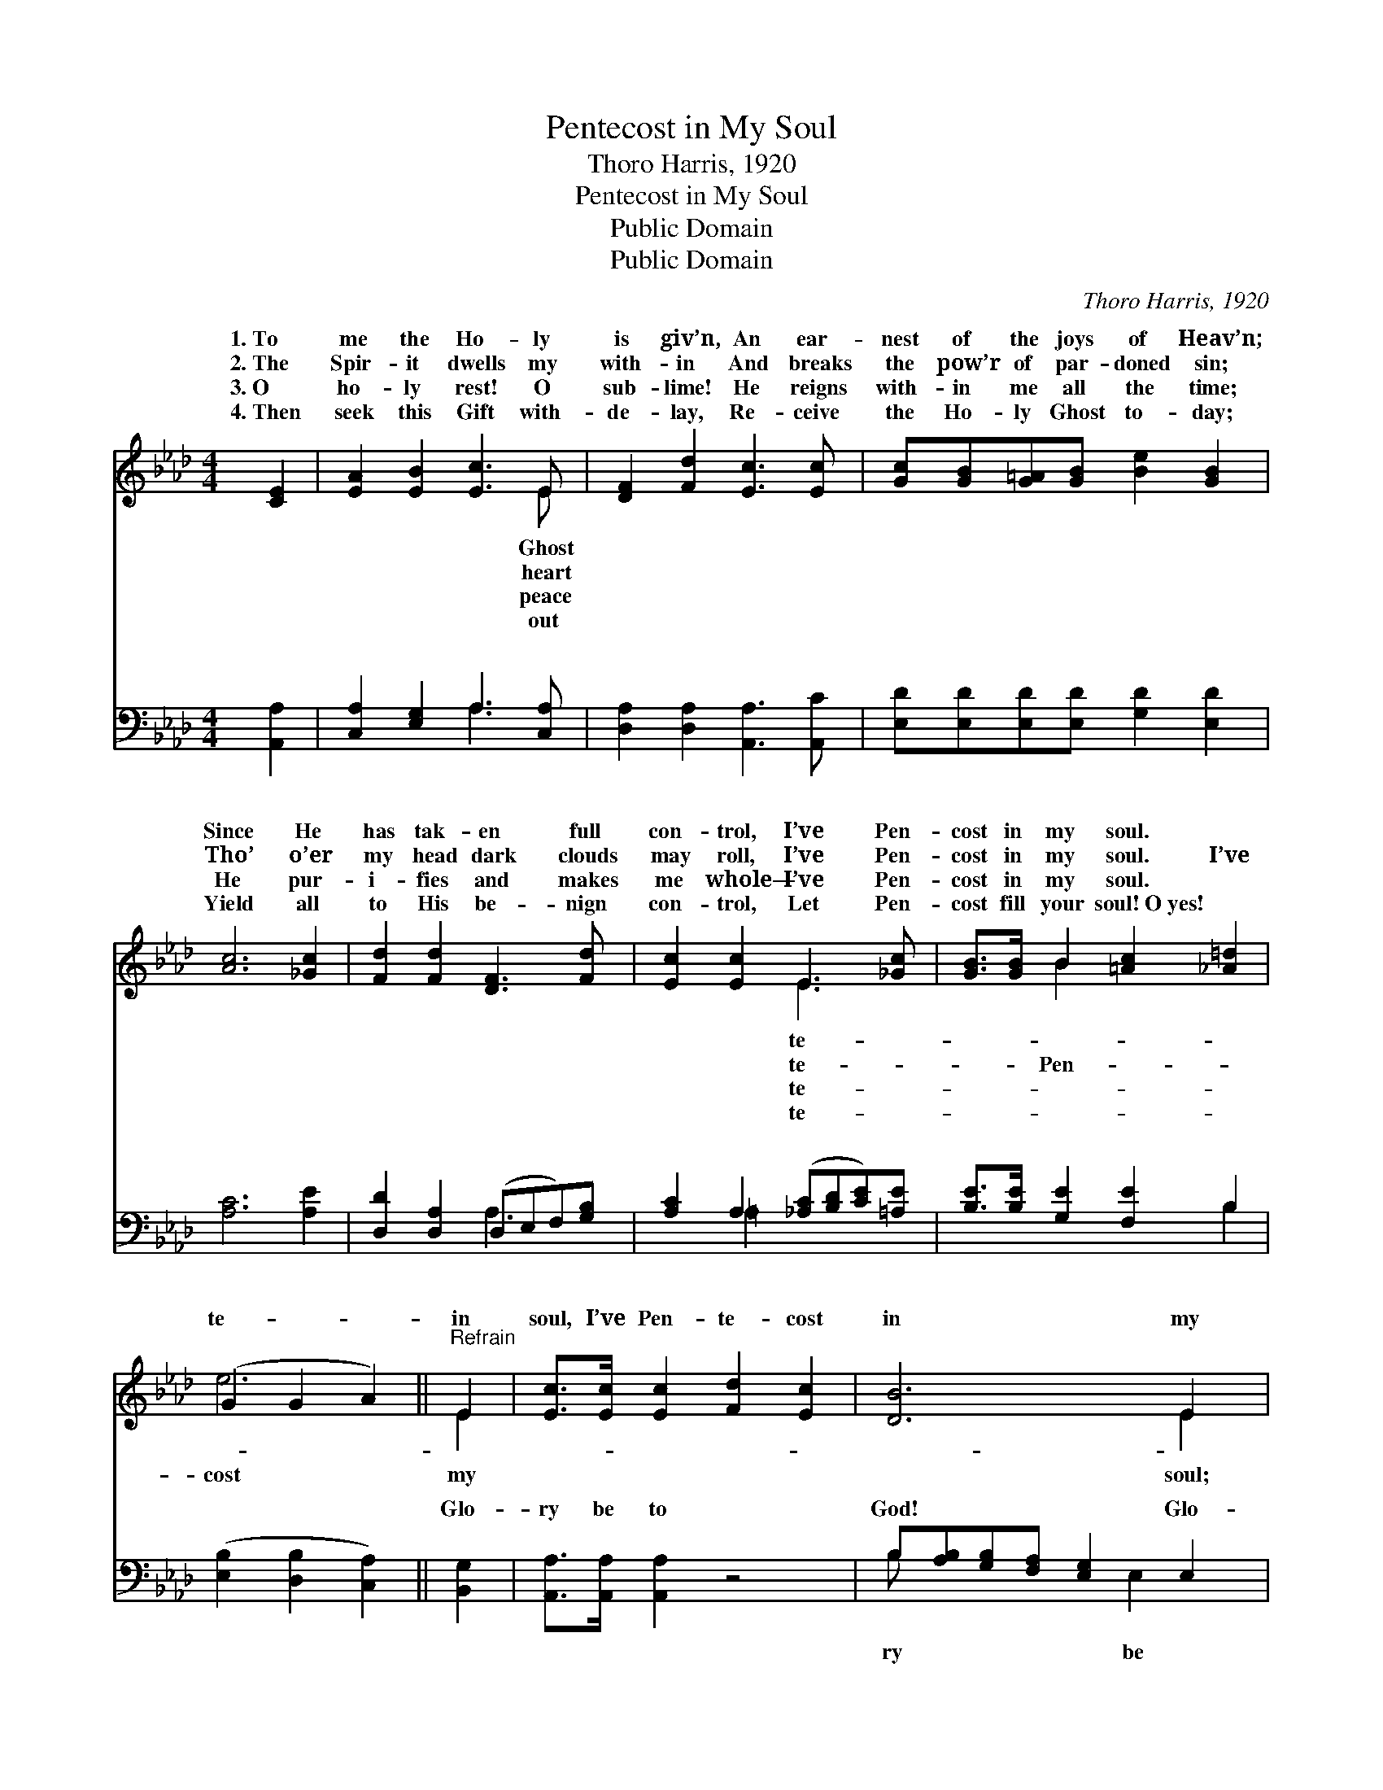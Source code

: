 X:1
T:Pentecost in My Soul
T:Thoro Harris, 1920
T:Pentecost in My Soul
T:Public Domain
T:Public Domain
C:Thoro Harris, 1920
Z:Public Domain
%%score ( 1 2 ) ( 3 4 )
L:1/8
M:4/4
K:Ab
V:1 treble 
V:2 treble 
V:3 bass 
V:4 bass 
V:1
 [CE]2 | [EA]2 [EB]2 [Ec]3 E | [DF]2 [Fd]2 [Ec]3 [Ec] | [Gc][GB][G=A][GB] [Be]2 [GB]2 | %4
w: 1.~To|me the Ho- ly|is giv’n, An ear-|nest of the joys of Heav’n;|
w: 2.~The|Spir- it dwells my|with- in And breaks|the pow’r of par- doned sin;|
w: 3.~O|ho- ly rest! O|sub- lime! He reigns|with- in me all the time;|
w: 4.~Then|seek this Gift with-|de- lay, Re- ceive|the Ho- ly Ghost to- day;|
 [Ac]6 [_Gc]2 | [Fd]2 [Fd]2 [DF]3 [Fd] | [Ec]2 [Ec]2 E3 [_Gc] | [GB]>[GB] B2 [=Ac]2 [_A=d]2 | %8
w: Since He|has tak- en full|con- trol, I’ve Pen-|cost in my soul. *|
w: Tho’ o’er|my head dark clouds|may roll, I’ve Pen-|cost in my soul. I’ve|
w: He pur-|i- fies and makes|me whole— I’ve Pen-|cost in my soul. *|
w: Yield all|to His be- nign|con- trol, Let Pen-|cost fill your soul!~O~yes! *|
 (G2 G2 A2) ||"^Refrain" E2 | [Ec]>[Ec] [Ec]2 [Fd]2 [Ec]2 | [DB]6 E2 | %12
w: ||||
w: te- * *|in|soul, I’ve Pen- te- cost|in my|
w: ||||
w: ||||
 [DB]>[DB] [DB]2 [Ec]2 [DB]2 | [CA]6 [CE]2 | [EA][EA] [EB]2 [Ec]2 [EA]2 | %15
w: |||
w: The Spir- it has come,|has come|to a- bide; I’ve Pen-|
w: |||
w: |||
 [EB]2 [_Gc]>[Gc] [Fd]2 [EB]2 | [Ee]>[Ee] [Ee]2 [Ac]2 [GB]2 | A6 |] %18
w: |||
w: te- cost in my soul.|||
w: |||
w: |||
V:2
 x2 | x7 E | x8 | x8 | x8 | x8 | x4 E3 x | x2 B2 x4 | e6 || E2 | x8 | x6 E2 | x8 | x8 | x8 | x8 | %16
w: |Ghost|||||te-||||||||||
w: |heart|||||te-|Pen-|cost|my||soul;|||||
w: |peace|||||te-||||||||||
w: |out|||||te-||||||||||
 x8 | A6 |] %18
w: ||
w: ||
w: ||
w: ||
V:3
 [A,,A,]2 | [C,A,]2 [E,G,]2 A,3 [C,A,] | [D,A,]2 [D,A,]2 [A,,A,]3 [A,,C] | %3
w: ~|~ ~ ~ ~|~ ~ ~ ~|
 [E,D][E,D][E,D][E,D] [G,D]2 [E,D]2 | [A,C]6 [A,E]2 | [D,D]2 [D,A,]2 (D,E,F,)[G,B,] | %6
w: ~ ~ ~ ~ ~ ~|~ ~|~ ~ ~ * * ~|
 [A,C]2 A,2 ([_A,C][B,D][CE])[=A,E] | [B,E]>[B,E] [G,E]2 [F,E]2 B,2 | ([E,B,]2 [D,B,]2 [C,A,]2) || %9
w: ~ ~ ~ * * ~|~ ~ ~ ~ ~|~ * *|
 [B,,G,]2 | [A,,A,]>[A,,A,] [A,,A,]2 z4 | B,[A,B,][G,B,][F,A,] [E,G,]2 E,2 | %12
w: Glo-|ry be to|God! ~ ~ ~ ~ Glo-|
 [E,G,]>[E,G,] [E,G,]2 z4 | A,[F,A,][E,A,][C,A,] [A,,A,]2 [A,,A,]2 | %14
w: to God! *||
 [C,A,][C,A,] [E,G,]2 A,2 [C,A,]2 | [E,G,]2 A,>A, [D,A,]2 [D,G,]2 | %16
w: ||
 [C,A,]>[B,,B,] [A,,C]2 [E,E]2 [E,D]2 | [A,,C]6 |] %18
w: ||
V:4
 x2 | x4 A,3 x | x8 | x8 | x8 | x4 A,3 x | x2 =A,2 x4 | x6 B,2 | x6 || x2 | x8 | B, x4 E,2 x | x8 | %13
w: |~||||~|~|~||||ry be||
 A, x7 | x4 A,2 x2 | x2 A,>A, x4 | x8 | x6 |] %18
w: |||||

